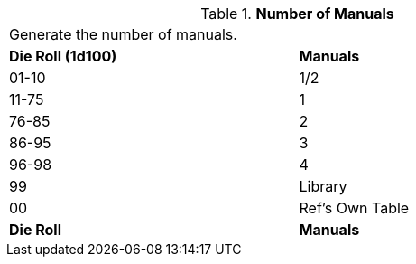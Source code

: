 // Table 55.New Amount of Support Equipment Manuals
.*Number of Manuals*
[width="75%",cols="^,<",frame="all", stripes="even"]
|===
2+<|Generate the number of manuals.
s|Die Roll (1d100)
s|Manuals

|01-10
|1/2

|11-75
|1

|76-85
|2

|86-95
|3

|96-98
|4

|99
|Library 

|00
|Ref's Own Table

s|Die Roll
s|Manuals
|===

